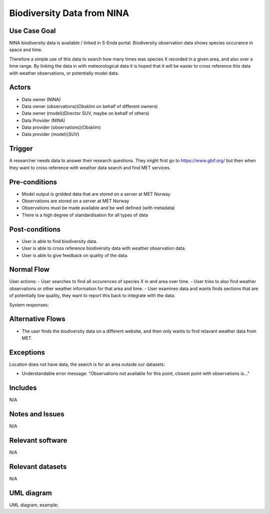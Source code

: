 Biodiversity Data from NINA
""""""""""""""""""""""""""""

..

Use Case Goal
=============

.. Required

NINA biodiversity data is available / linked in S-Enda portal. 
Biodiversity observation data shows species occurance in space and time.

Therefore a simple use of this data to search how many times was species X 
recorded in a given area, and also over a time range. By linking the data 
in with meteorological data it is hoped that it will be easier to cross reference
this data with weather observations, or potentially model data.

Actors
======

.. Required

- Data owner (NINA)
- Data owner (observations)(Obsklim on behalf of different owners)
- Data owner (model)(Director SUV, maybe on behalf of others)
- Data Provider (NINA)
- Data provider (observations)(Obsklim)
- Data provider (model)(SUV)


Trigger
=======

.. Event that initiates the Use Case (an external business event, a system event, or the first step
   in the normal flow.

A researcher needs data to answer their research questions. They might first go to https://www.gbif.org/ but 
then when they want to cross reference with weather data search and find MET services.  

Pre-conditions
==============

.. Activities that must take place, or any conditions that must be true, before the Use Case can be
   started.

* Model output is gridded data that are stored on a server at MET Norway
* Observations are stored on a server at MET Norway
* Observations must be made available and be well defined (with metadata)
* There is a high degree of standardisation for all types of data

Post-conditions
===============

.. The state of the system at the conclusion of the Use Case execution.

* User is able to find biodiversity data.
* User is able to cross reference biodiversity data with weather observation data.
* User is able to give feedback on quality of the data.

Normal Flow
===========

.. Detailed description of the user actions and system responses that will take place during
   execution of the Use Case under normal, expected conditions. This dialog sequence will ultimately
   lead to accomplishing the goal stated in the Use Case name and description.

User actions:
- User searches to find all occurences of species X in and area over time.
- User tries to also find weather observations or other weather information for that area and time. 
- User examines data and wants finds sections that are of potentially low quality, they want to report this back to integrate with the data.

System responses:


Alternative Flows
=================

.. Other, legitimate usage scenarios that can take place within this Use Case.

- The user finds the biodiversity data on a different website, and then only wants to find relavant weather data from MET.

Exceptions
==========

.. Anticipated error conditions that could occur during execution of the Use Case, and how the
   system is to respond to those conditions, or the Use Case execution fails for some reason.

Location does not have data, the search is for an area outside our datasets:

- Understandable error message: "Observations not available for this point, closest point with observations is..."


Includes
========

N/A

Notes and Issues
================

N/A

Relevant software
=================

N/A

Relevant datasets
=================

N/A

UML diagram
===========

.. UML diagram, example;

UML diagram, example;

.. uml::

   @startuml Nina use case
   !includeurl https://raw.githubusercontent.com/RicardoNiepel/C4-PlantUML/release/1-0/C4_Container.puml

   LAYOUT_LEFT_RIGHT

   Person(researcher, "Biodiversity researcher")

   System(senda_search_interface, "S-ENDA Metadata Service/Central")

   Rel(senda_search_interface, researcher, "Returns applicable biodiversity and weather datasets.", "Web UI")
   Rel(researcher, senda_search_interface, "Searches for biodivesity data and related weather data for a region and time range.", "Web UI")
   @enduml

